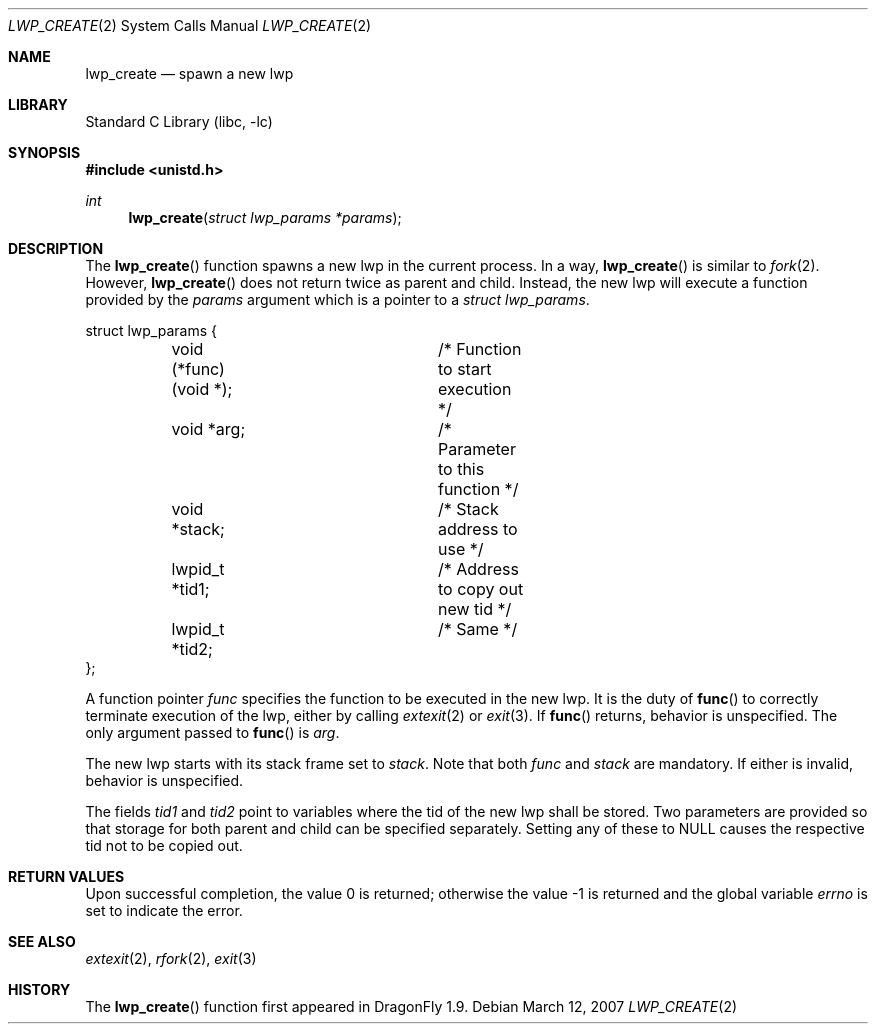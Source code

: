 .\" Copyright (c) 2007 The DragonFly Project.  All rights reserved.
.\"
.\" This code is derived from software contributed to The DragonFly Project
.\" by Simon 'corecode' Schubert <corecode@fs.ei.tum.de>
.\"
.\" Redistribution and use in source and binary forms, with or without
.\" modification, are permitted provided that the following conditions
.\" are met:
.\"
.\" 1. Redistributions of source code must retain the above copyright
.\"    notice, this list of conditions and the following disclaimer.
.\" 2. Redistributions in binary form must reproduce the above copyright
.\"    notice, this list of conditions and the following disclaimer in
.\"    the documentation and/or other materials provided with the
.\"    distribution.
.\" 3. Neither the name of The DragonFly Project nor the names of its
.\"    contributors may be used to endorse or promote products derived
.\"    from this software without specific, prior written permission.
.\"
.\" THIS SOFTWARE IS PROVIDED BY THE COPYRIGHT HOLDERS AND CONTRIBUTORS
.\" ``AS IS'' AND ANY EXPRESS OR IMPLIED WARRANTIES, INCLUDING, BUT NOT
.\" LIMITED TO, THE IMPLIED WARRANTIES OF MERCHANTABILITY AND FITNESS
.\" FOR A PARTICULAR PURPOSE ARE DISCLAIMED.  IN NO EVENT SHALL THE
.\" COPYRIGHT HOLDERS OR CONTRIBUTORS BE LIABLE FOR ANY DIRECT, INDIRECT,
.\" INCIDENTAL, SPECIAL, EXEMPLARY OR CONSEQUENTIAL DAMAGES (INCLUDING,
.\" BUT NOT LIMITED TO, PROCUREMENT OF SUBSTITUTE GOODS OR SERVICES;
.\" LOSS OF USE, DATA, OR PROFITS; OR BUSINESS INTERRUPTION) HOWEVER CAUSED
.\" AND ON ANY THEORY OF LIABILITY, WHETHER IN CONTRACT, STRICT LIABILITY,
.\" OR TORT (INCLUDING NEGLIGENCE OR OTHERWISE) ARISING IN ANY WAY OUT
.\" OF THE USE OF THIS SOFTWARE, EVEN IF ADVISED OF THE POSSIBILITY OF
.\" SUCH DAMAGE.
.\"
.\" $DragonFly: src/lib/libc/sys/lwp_create.2,v 1.2 2007/03/13 10:16:56 swildner Exp $
.\"
.Dd March 12, 2007
.Dt LWP_CREATE 2
.Os
.Sh NAME
.Nm lwp_create
.Nd spawn a new lwp
.Sh LIBRARY
.Lb libc
.Sh SYNOPSIS
.In unistd.h
.Ft int
.Fn lwp_create "struct lwp_params *params"
.Sh DESCRIPTION
The
.Fn lwp_create
function spawns a new lwp in the current process.
In a way,
.Fn lwp_create
is similar to
.Xr fork 2 .
However,
.Fn lwp_create
does not return twice as parent and child.
Instead, the new lwp will execute a function provided by the
.Fa params
argument which is a pointer to a
.Vt struct lwp_params .
.Bd -literal
struct lwp_params {
	void (*func)(void *);	/* Function to start execution */
	void *arg;		/* Parameter to this function */
	void *stack;		/* Stack address to use */
	lwpid_t *tid1;		/* Address to copy out new tid */
	lwpid_t *tid2;		/* Same */
};
.Ed
.Pp
A function pointer
.Fa func
specifies the function to be executed in the new lwp.
It is the duty of
.Fn func
to correctly terminate execution of the lwp, either by calling
.Xr extexit 2
or
.Xr exit 3 .
If
.Fn func
returns, behavior is unspecified.
The only argument passed to
.Fn func
is
.Fa arg .
.Pp
The new lwp starts with its stack frame set to
.Fa stack .
Note that both
.Fa func
and
.Fa stack
are mandatory.
If either is invalid, behavior is
unspecified.
.Pp
The fields
.Fa tid1
and
.Fa tid2
point to variables where the tid of the new lwp shall be stored.
Two parameters are provided so that storage for both parent
and child can be specified separately.
Setting any of these to NULL causes the respective tid not to be copied out.
.Sh RETURN VALUES
.Rv -std
.Sh SEE ALSO
.Xr extexit 2 ,
.Xr rfork 2 ,
.Xr exit 3
.Sh HISTORY
The
.Fn lwp_create
function first appeared in
.Dx 1.9 .
